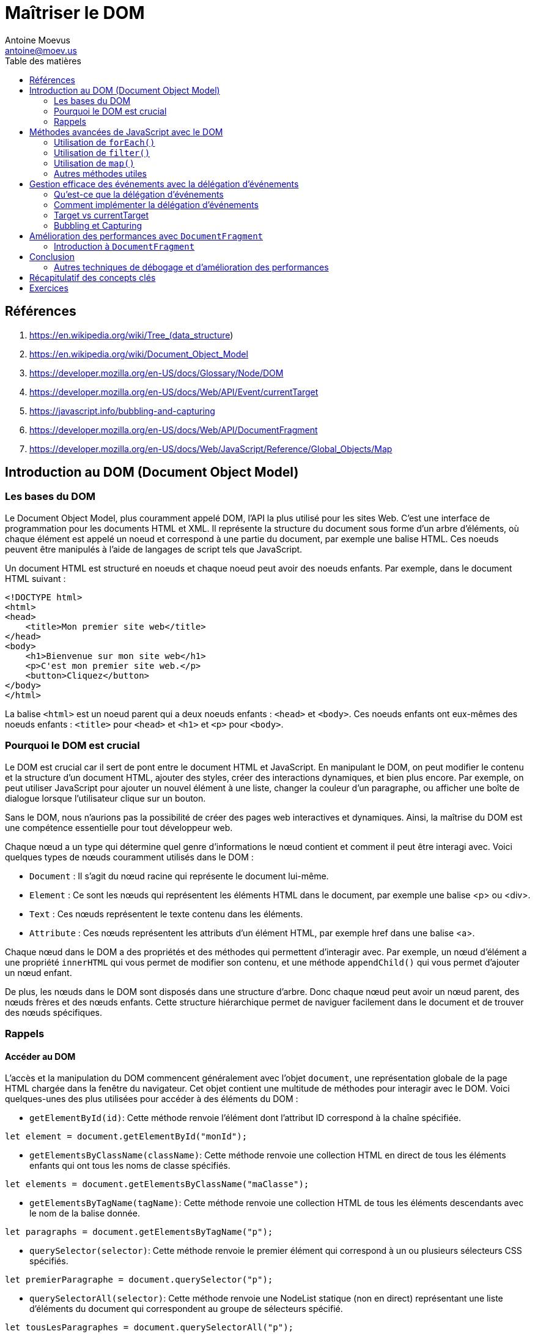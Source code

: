 = Maîtriser le DOM
Antoine Moevus <antoine@moev.us>;
:doctype: book
:toc:
:toc-title: Table des matières
:source-highlighter: rouge
:rouge-style: github
:mmdc: ./node_modules/.bin/mmdc
:mermaid:  ./node_modules/.bin/mermaid

<<<

== Références

. https://en.wikipedia.org/wiki/Tree_(data_structure)
. https://en.wikipedia.org/wiki/Document_Object_Model
. https://developer.mozilla.org/en-US/docs/Glossary/Node/DOM
. https://developer.mozilla.org/en-US/docs/Web/API/Event/currentTarget
. https://javascript.info/bubbling-and-capturing
. https://developer.mozilla.org/en-US/docs/Web/API/DocumentFragment
. https://developer.mozilla.org/en-US/docs/Web/JavaScript/Reference/Global_Objects/Map

== Introduction au DOM (Document Object Model)

=== Les bases du DOM
Le Document Object Model, plus couramment appelé DOM, l'API la plus utilisé pour les sites Web. C'est une interface de programmation pour les documents HTML et XML. Il représente la structure du document sous forme d'un arbre d'éléments, où chaque élément est appelé un noeud et correspond à une partie du document, par exemple une balise HTML. Ces noeuds peuvent être manipulés à l'aide de langages de script tels que JavaScript. 

Un document HTML est structuré en noeuds et chaque noeud peut avoir des noeuds enfants. Par exemple, dans le document HTML suivant :

[source, html]
----
<!DOCTYPE html>
<html>
<head>
    <title>Mon premier site web</title>
</head>
<body>
    <h1>Bienvenue sur mon site web</h1>
    <p>C'est mon premier site web.</p>
    <button>Cliquez</button>
</body>
</html>
----

La balise `<html>` est un noeud parent qui a deux noeuds enfants : `<head>` et `<body>`. Ces noeuds enfants ont eux-mêmes des noeuds enfants : `<title>` pour `<head>` et `<h1>` et `<p>` pour `<body>`.

=== Pourquoi le DOM est crucial
Le DOM est crucial car il sert de pont entre le document HTML et JavaScript. En manipulant le DOM, on peut modifier le contenu et la structure d'un document HTML, ajouter des styles, créer des interactions dynamiques, et bien plus encore. Par exemple, on peut utiliser JavaScript pour ajouter un nouvel élément à une liste, changer la couleur d'un paragraphe, ou afficher une boîte de dialogue lorsque l'utilisateur clique sur un bouton.

Sans le DOM, nous n'aurions pas la possibilité de créer des pages web interactives et dynamiques. Ainsi, la maîtrise du DOM est une compétence essentielle pour tout développeur web.

Chaque nœud a un type qui détermine quel genre d'informations le nœud contient et comment il peut être interagi avec. Voici quelques types de nœuds couramment utilisés dans le DOM :

* `Document` : Il s'agit du nœud racine qui représente le document lui-même.
* ``Element`` : Ce sont les nœuds qui représentent les éléments HTML dans le document, par exemple une balise <p> ou <div>.
* ``Text`` : Ces nœuds représentent le texte contenu dans les éléments.
* ``Attribute`` : Ces nœuds représentent les attributs d'un élément HTML, par exemple href dans une balise <a>.

Chaque nœud dans le DOM a des propriétés et des méthodes qui permettent d'interagir avec. Par exemple, un nœud d'élément a une propriété `innerHTML` qui vous permet de modifier son contenu, et une méthode `appendChild()` qui vous permet d'ajouter un nœud enfant.

De plus, les nœuds dans le DOM sont disposés dans une structure d'arbre. Donc chaque nœud peut avoir un nœud parent, des nœuds frères et des nœuds enfants. Cette structure hiérarchique permet de naviguer facilement dans le document et de trouver des nœuds spécifiques.

=== Rappels

==== Accéder au DOM

L'accès et la manipulation du DOM commencent généralement avec l'objet `document`, une représentation globale de la page HTML chargée dans la fenêtre du navigateur. Cet objet contient une multitude de méthodes pour interagir avec le DOM. Voici quelques-unes des plus utilisées pour accéder à des éléments du DOM :

* `getElementById(id)`: Cette méthode renvoie l'élément dont l'attribut ID correspond à la chaîne spécifiée.

[source, javascript]
----
let element = document.getElementById("monId");
----

* `getElementsByClassName(className)`: Cette méthode renvoie une collection HTML en direct de tous les éléments enfants qui ont tous les noms de classe spécifiés.

[source, javascript]
----
let elements = document.getElementsByClassName("maClasse");
----

* `getElementsByTagName(tagName)`: Cette méthode renvoie une collection HTML de tous les éléments descendants avec le nom de la balise donnée.

[source, javascript]
----
let paragraphs = document.getElementsByTagName("p");
----

* `querySelector(selector)`: Cette méthode renvoie le premier élément qui correspond à un ou plusieurs sélecteurs CSS spécifiés.

[source, javascript]
----
let premierParagraphe = document.querySelector("p");
----

* `querySelectorAll(selector)`: Cette méthode renvoie une NodeList statique (non en direct) représentant une liste d'éléments du document qui correspondent au groupe de sélecteurs spécifié.

[source, javascript]
----
let tousLesParagraphes = document.querySelectorAll("p");
----

Ces méthodes fournissent un moyen facile et flexible d'accéder à n'importe quel élément du DOM. Vous pouvez les utiliser pour sélectionner un élément à partir duquel vous pouvez ensuite naviguer vers d'autres éléments à l'aide de propriétés comme `parentNode`, `nextSibling`, `children`, etc.


==== Parcourir le DOM

Le DOM offre plusieurs méthodes pour naviguer à travers les noeuds. Par exemple :

[source, javascript]
----
let element = document.querySelector("h1"); // sélectionne le premier élément <h1>

console.log(element.parentNode); // affiche le noeud parent de <h1>, c'est-à-dire <body>

console.log(element.nextSibling); // affiche le noeud frère suivant de <h1>, c'est-à-dire <p>

console.log(element.firstChild); // affiche le premier noeud enfant de <h1>, c'est-à-dire le noeud texte "Bienvenue sur mon site web"
----

Ces méthodes nous permettent de naviguer de haut en bas (parent à enfant), de bas en haut (enfant à parent), et latéralement (entre les noeuds frères) dans l'arbre du DOM.

Il est également possible de parcourir tous les noeuds enfants d'un élément donné en utilisant la propriété `childNodes` :

[source, javascript]
----
let body = document.querySelector("body"); // sélectionne le premier élément <body>

for(let i = 0; i < body.childNodes.length; i++) {
    console.log(body.childNodes[i]); // affiche chaque noeud enfant de <body>
}
----

Notez que `childNodes` inclut tous les types de noeuds, y compris les noeuds texte et les commentaires. Si vous souhaitez seulement parcourir les éléments enfants (les noeuds de type ``Element``), vous pouvez utiliser la propriété `children` à la place.


==== Modifier le DOM

Avec JavaScript, vous pouvez non seulement lire la structure du DOM, mais aussi la modifier. Vous pouvez changer le contenu d'un élément, ajouter ou supprimer des éléments, changer des attributs, et plus encore. Voici quelques exemples :

[source, javascript]
----
let titre = document.querySelector("h1"); // sélectionne le premier élément <h1>

// Changer le contenu d'un élément
titre.textContent = "Bienvenue sur mon SUPER site web";

// Changer un attribut
titre.setAttribute("id", "mon-titre"); // ajoute l'attribut id avec la valeur "mon-titre"

// Ajouter un nouvel élément
let nouveauParagraphe = document.createElement("p"); // crée un nouvel élément <p>
nouveauParagraphe.textContent = "C'est mon deuxième site web.";
document.body.appendChild(nouveauParagraphe); // ajoute le nouvel élément à la fin de <body>

// Supprimer un élément
let ancienParagraphe = document.querySelector("p"); // sélectionne le premier élément <p>
document.body.removeChild(ancienParagraphe); // supprime l'élément de <body>
----


==== Écouter et réagir aux événements avec `addEventListener`

Dans les exemples précédents, nous avons modifié le DOM de manière programmée. Mais la plupart du temps, vous voudrez modifier le DOM en réponse à des actions de l'utilisateur, comme un clic sur un bouton, la saisie de texte dans un champ de formulaire, etc. Pour cela, vous pouvez utiliser la méthode `addEventListener`.

La méthode `addEventListener` permet d'ajouter une fonction qui sera exécutée chaque fois qu'un certain événement se produit sur un élément. Par exemple, si vous voulez exécuter une fonction chaque fois que l'utilisateur clique sur un bouton, vous pouvez faire comme suit :

[source, javascript]
----
let bouton = document.querySelector("button"); // sélectionne le premier élément <button>

bouton.addEventListener("click", function() {
    // Cette fonction sera exécutée chaque fois que l'utilisateur clique sur le bouton
    alert("Merci d'avoir cliqué sur le bouton !");
});
----

Il existe de nombreux types d'événements que vous pouvez écouter avec `addEventListener`, comme `"click"`, `"mouseover"`, `"keydown"`, `"load"`, et bien d'autres. De plus, la fonction que vous passez à `addEventListener` reçoit un argument qui est un objet d'événement contenant des informations sur l'événement, comme l'élément qui a déclenché l'événement, la position de la souris, la touche du clavier qui a été pressée, etc.


== Méthodes avancées de JavaScript avec le DOM

Prenons le fichier HTML suivant:

[source, html]
----
<!DOCTYPE html>
<html>
<head>
    <title>Exemple de manipulation DOM</title>
    <style>
        .ancien {
            text-decoration: line-through;
        }
    </style>
</head>
<body>
    <h1>Ma liste de tâches</h1>
    <p id="introduction">Voici une liste des choses que je dois faire aujourd'hui.</p>
    <ul id="liste-de-taches">
        <li class="tache ancien">Acheter du lait</li>
        <li class="tache">Récupérer le linge</li>
        <li class="tache">Faire du yoga</li>
        <li class="tache">Préparer le dîner</li>
        <li class="tache">Lire un livre</li>
    </ul>
    <p id="conclusion">Il semble que j'ai une journée bien remplie devant moi!</p>

    <script src="script.js"></script>
</body>
</html>
----


=== Utilisation de `forEach()`

La méthode `forEach()` exécute une fonction donnée sur chaque élément d'un tableau. Cette méthode ne renvoie rien, ce qui la différencie des autres méthodes de tableau telles que `filter()`, `map()` et `reduce()` qui renvoient un nouveau tableau.

Il est à noter que `forEach()` ne modifie pas le tableau original, mais il exécute la fonction de rappel pour chaque élément du tableau.

Voici un exemple d'utilisation de `forEach()` pour ajouter un gestionnaire d'événements à chaque élément d'une liste de paragraphes:

[source, javascript]
----
let paragraphs = document.getElementsByTagName("p"); 
Array.from(paragraphs).forEach(p => {
  p.addEventListener('click', function(event) {
    alert('Vous avez cliqué sur un paragraphe.');
  });
});
----

=== Utilisation de `filter()`

La méthode `filter()` en JavaScript crée un nouveau tableau avec tous les éléments qui passent le test mis en place par la fonction de rappel fournie. Elle est généralement utilisée pour filtrer les éléments d'un tableau qui correspondent à certains critères.

[source, javascript]
----
let paragraphs = document.getElementsByTagName("p"); 
let importantParagraphs = Array.from(paragraphs).filter(p => p.textContent.includes("important"));
----

=== Utilisation de `map()`

La méthode `map()` crée un nouveau tableau avec les résultats de l'appel d'une fonction pour chaque élément du tableau. Elle est généralement utilisée pour créer un nouveau tableau basé sur les valeurs d'un tableau existant.

[source, javascript]
----
let paragraphs = document.getElementsByTagName("p"); 
let paragraphTexts = Array.from(paragraphs).map(p => p.textContent); // Retourne un tableau de String. 
// Chaque valeur est le texte contenud dans le paragraphe.
----
[source, javascript]
----
let tasks = document.getElementsByClassName("tache");
// Alternative: let tasks = document.querySelectorAll(".tache");
let taskTexts = Array.from(tasks).map(task => task.textContent); 
// Chaque valeur est le texte contenu dans l'élément ayant `class="tache"`.
----


Il est parfois préférable de travailler directement avec l'élément parent, ce qui n'est pas compliqué:

[source, javascript]
----
let listeDeTaches = document.querySelector("#liste-de-taches");
let itemsDeTache = Array.from(listeDeTaches.children);
let textesDeTache = itemsDeTache.map(item => item.textContent);
console.log(textesDeTache);
----

=== Autres méthodes utiles

Il existe également d'autres méthodes utiles comme `reduce()`, `some()`, `every()`, etc., qui peuvent être utilisées pour manipuler et travailler avec les tableaux en JavaScript. Il est important de noter que ces méthodes ne modifient pas le tableau original mais renvoient un nouveau tableau 

Par exemple, `reduce()` peut être utilisé pour réduire un tableau à une seule valeur, `some()` vérifie si au moins un élément du tableau passe le test mis en place par la fonction de rappel, et `every()` vérifie si tous les éléments passent le test.

== Gestion efficace des événements avec la délégation d'événements

=== Qu'est-ce que la délégation d'événements
La délégation d'événements est une technique en JavaScript où un événement est ajouté à un seul élément parent, plutôt qu'à plusieurs éléments enfants. Cette technique tire parti du fait que les événements en JavaScript "remontent" (bubbling) dans le DOM. Lorsqu'un événement se produit sur un élément enfant, cet événement est également déclenché sur l'élément parent.

La délégation d'événements peut améliorer les performances de votre page, car elle permet de réduire le nombre d'écouteurs d'événements que vous devez ajouter à votre page. Au lieu d'ajouter un écouteur d'événements à chaque élément enfant, vous pouvez ajouter un seul écouteur d'événements à l'élément parent.

=== Comment implémenter la délégation d'événements
La mise en œuvre de la délégation d'événements consiste à ajouter un écouteur d'événements à un élément parent, puis à utiliser la propriété `target` de l'événement pour déterminer quel élément enfant a déclenché l'événement. Voici comment vous pouvez le faire :

[source, javascript]
----
let listeDeTaches = document.querySelector("#liste-de-taches");

listeDeTaches.addEventListener("click", function(e) {
    if (e.target.tagName === "li") {
        e.target.classList.toggle("complet");
    }
});
----

Dans cet exemple, nous avons ajouté un écouteur d'événements "click" à l'élément "#liste-de-taches". Lorsqu'un événement "click" se produit sur l'un des éléments enfants de "#liste-de-taches", l'événement est également déclenché sur "#liste-de-taches". Ensuite, dans la fonction de rappel de l'écouteur d'événements, nous vérifions si l'élément qui a déclenché l'événement était un élément "li". Si c'est le cas, nous basculons (ajoutons ou supprimons) la classe "complet" de cet élément.

Voici un exemple au complet:

[source, html]
----
<!DOCTYPE html>
<html>
<head>
    <title>Délégation d'événements</title>
    <style>
        .conteneur {
            width: 400px;
            display: flex;
            flex-wrap: wrap;
            gap: 10px;
            justify-content: space-around;
        }
        .vignette {
            width: 100px;
            height: 100px;
            border: 1px solid black;
            padding: 10px;
            text-align: center;
        }
    </style>
</head>
<body>
    <div id="conteneur" class="conteneur">
        <div class="vignette">Vignette 1</div>
        <div class="vignette">Vignette 2</div>
        <div class="vignette">Vignette 3</div>
        <div class="vignette">Vignette 4</div>
        <div class="vignette">Vignette 5</div>
        <div class="vignette">Vignette 6</div>
        <div class="vignette">Vignette 7</div>
        <div class="vignette">Vignette 8</div>
        <div class="vignette">Vignette 9</div>
    </div>

    <script>
        let conteneur = document.querySelector("#conteneur");

        conteneur.addEventListener("click", function(e) {
            if (e.target.classList.contains("vignette")) {
                alert(e.target.textContent + " a été cliqué");
            }
        });
    </script>
</body>
</html>
----


=== Target vs currentTarget

Lors de la manipulation d'événements dans JavaScript, deux propriétés de l'objet Event sont souvent utilisées : `target` et `currentTarget`. Ces deux propriétés peuvent parfois sembler similaires, mais elles ont des différences cruciales.

==== `event.target`

`event.target` fait référence à l'élément sur lequel l'événement a été déclenché. C'est l'élément qui a effectivement "causé" l'événement. Si vous cliquez sur un bouton, par exemple, l'objet Event qui est passé à votre gestionnaire d'événements aura sa propriété `target` définie sur l'élément bouton.

==== `event.currentTarget`

D'autre part, `event.currentTarget` fait toujours référence à l'élément sur lequel l'écouteur d'événements a été attaché. Dans le cas de la délégation d'événements, où l'écouteur est attaché à un élément parent et que l'événement est déclenché par un élément enfant, `event.currentTarget` sera l'élément parent.

Pour résumer, alors que `event.target` est l'élément qui a "causé" l'événement, `event.currentTarget` est l'élément qui "écoute" l'événement.


=== Bubbling et Capturing

Imaginez une grande fête avec beaucoup d'invités. Lors de cette fête, vous décidez de raconter une blague à un ami. Tout le monde autour de vous entend votre blague, rit et la répète à leurs voisins. C'est ce qu'on appelle le "bubbling" (ébullition) : l'information (la blague) commence par vous et se propage à tous ceux qui sont autour.

Maintenant, imaginez que vous êtes à la même fête, mais cette fois, une superstar entre dans la pièce. Tout le monde se tait et tourne son attention vers la superstar. C'est ce qu'on appelle le "capturing" (capture) : l'information (la superstar entrant) commence à partir du plus grand groupe (tous les invités de la fête) et se dirige vers la cible spécifique (la superstar).

Dans le monde de JavaScript, lorsque vous cliquez sur un élément, l'information sur cet événement peut voyager de deux façons : du haut vers le bas (capturing) ou du bas vers le haut (bubbling). En général, on utilise surtout le bubbling, mais il est bon de savoir que les deux existent.


== Amélioration des performances avec `DocumentFragment`

=== Introduction à `DocumentFragment`
Le `DocumentFragment` est une caractéristique du DOM qui permet de créer un noeud de document minimal qui n'a pas de parent. Il est utilisé comme une version légère d'un `Document` et aide à améliorer les performances en évitant les opérations de reflow (recalcul de la disposition des éléments) et de repaint (redessin) inutiles lorsque vous ajoutez ou retirez plusieurs noeuds en même temps.

Voici un exemple de la manière dont vous pouvez utiliser `DocumentFragment` :

[source, javascript]
----
let fragment = document.createDocumentFragment(); // Crée un nouveau DocumentFragment.
let nombres = ['Un', 'Deux', 'Trois'];

// Ajoute chaque nombre à un élément de liste, puis ajoute cet élément au DocumentFragment.
nombres.forEach((nombre) => {
  let item = document.createElement('li');
  item.textContent = nombre;
  fragment.appendChild(item);
});

document.getElementById('ma-liste').appendChild(fragment); // Ajoute tous les éléments de la liste en une seule opération.
----

== Conclusion

=== Autres techniques de débogage et d'amélioration des performances
Il existe de nombreuses autres techniques que vous pouvez utiliser pour améliorer les performances de vos scripts JavaScript et de votre DOM.

- Utilisation des outils de débogage du navigateur : Chaque navigateur dispose d'outils de développement intégrés qui peuvent vous aider à identifier les goulots d'étranglement de performance. Par exemple, dans Google Chrome, l'onglet "Performance" de DevTools fournit une analyse détaillée de la performance en mesurant le temps passé par divers aspects de votre page lors du chargement et de l'exécution. Il mesure le temps passé par le rendu, les scripts, la mise en page, etc.

- Utilisation de `requestAnimationFrame` pour les animations : Lorsque vous créez des animations avec JavaScript, l'utilisation de `requestAnimationFrame` plutôt que `setTimeout` ou `setInterval` peut améliorer considérablement les performances. Cette fonction vous permet de contrôler le taux de rafraîchissement de l'animation pour qu'il corresponde à celui de l'écran de l'utilisateur, évitant ainsi les animations saccadées ou lentes.

- Minimisation des manipulations du DOM : Chaque fois que vous modifiez le DOM, le navigateur peut devoir recalculer la mise en page de la page, ce qui peut être coûteux en termes de performance. Essayez de regrouper vos modifications du DOM autant que possible, et évitez de faire des modifications qui forcent le navigateur à recalculer la mise en page.

- Utilisation de structures de données efficaces : L'efficacité de vos scripts peut souvent être améliorée en utilisant des structures de données appropriées. Par exemple, si vous devez souvent chercher des éléments dans un grand ensemble de données, l'utilisation d'un `Set` ou d'une `Map` peut être plus rapide que l'utilisation d'un tableau.

- Limitation de la portée de vos sélections de DOM : Lorsque vous utilisez des méthodes telles que `document.querySelector` ou `document.getElementById`, le navigateur doit parcourir le DOM pour trouver les éléments correspondants. Si vous pouvez limiter la portée de la recherche à un sous-ensemble plus petit du DOM, cela peut améliorer les performances.

- Utilisation de Web Workers : Les Web Workers vous permettent d'exécuter du JavaScript sur un fil d'exécution séparé, ce qui peut améliorer les performances pour les scripts de longue durée ou intensifs en calcul.

- Utilisation de Service Workers : Les Service Workers permettent de mettre en cache les ressources de votre site web dans le navigateur de l'utilisateur, ce qui peut améliorer considérablement les temps de chargement.

- Optimisation des images et autres ressources : Les images non optimisées ou trop grandes peuvent ralentir le chargement de votre page. Utilisez des formats d'image optimisés et compressez vos images autant que possible sans perdre de qualité perceptible. De même, essayez de minimiser l'utilisation de CSS et de JavaScript inutiles.

- Utilisation de la mise en cache du navigateur : Le navigateur de l'utilisateur peut mettre en cache des ressources telles que les fichiers CSS, JavaScript et les images, ce qui peut accélérer le chargement des pages. Vous pouvez contrôler la mise en cache en utilisant les

- Asynchronisme : L'utilisation de code asynchrone peut améliorer la réactivité de votre page en permettant au navigateur de continuer à traiter d'autres tâches pendant que le code asynchrone s'exécute. Les Promesses et les fonctions asynchrones sont deux constructions clés pour écrire du code asynchrone en JavaScript.




== Récapitulatif des concepts clés

Dans cette leçon, nous avons couvert un large éventail de concepts clés liés à la manipulation du DOM avec JavaScript. Voici un récapitulatif des points essentiels à retenir :

* Le Document Object Model (DOM) : Il s'agit d'une interface de programmation pour les documents HTML et XML. Il représente la structure du document sous forme d'un arbre d'éléments, où chaque élément est appelé un noeud. Ces noeuds peuvent être manipulés avec JavaScript.

** Parcours du DOM : Vous pouvez accéder aux éléments du DOM en utilisant des méthodes comme `document.getElementById`, `document.querySelector` et leurs variantes. Vous pouvez également naviguer dans l'arbre du DOM en utilisant des propriétés comme `parentNode`, `childNodes`, `firstChild`, `lastChild`, `nextSibling` et `previousSibling`.

** Modification du DOM : JavaScript vous permet de modifier le contenu du DOM, de changer les attributs des éléments et même d'ajouter ou de supprimer des éléments. Des méthodes comme `createElement`, `appendChild`, `removeChild`, `setAttribute` et `removeAttribute` sont couramment utilisées pour ces tâches.

** Gestion des événements : JavaScript vous permet d'écouter et de réagir aux événements qui se produisent dans le DOM, comme les clics de souris, les frappes de touches, les changements de formulaire, etc. Pour cela, vous utilisez principalement la méthode `addEventListener`.

* Délégation d'événements : Il s'agit d'une technique qui consiste à écouter les événements sur un parent commun plutôt que sur chaque enfant individuellement. Cela peut améliorer les performances et simplifier votre code, en particulier lorsque vous avez de nombreux éléments sur lesquels vous devez écouter des événements.

* Amélioration des performances : Il existe de nombreuses techniques pour améliorer les performances de vos scripts JavaScript et de votre manipulation du DOM. L'utilisation de `DocumentFragment` pour regrouper les modifications du DOM, l'utilisation d'outils de débogage, l'utilisation de `requestAnimationFrame` pour les animations, l'optimisation de vos sélections de DOM et l'utilisation de Web Workers sont quelques-unes des techniques que nous avons discutées.


== Exercices

1. Créez une page HTML simple avec un certain nombre d'éléments `<p>`. Utilisez JavaScript pour parcourir ces éléments et modifiez le contenu de chaque élément pour y inclure le numéro d'index de l'élément.

2. En utilisant la page HTML créée dans l'exercice précédent, ajoutez un gestionnaire d'événements qui change la couleur de l'élément `<p>` lorsqu'on clique dessus. Essayez d'implémenter cela avec et sans délégation d'événements.

3. Créez une nouvelle page HTML avec une liste non ordonnée. Utilisez JavaScript pour ajouter un nouvel élément de liste à la liste chaque fois que l'utilisateur appuie sur une certaine touche du clavier (par exemple, la touche Entrée).

4. Dans un document HTML existant, utilisez JavaScript pour sélectionner un élément par son ID, puis modifiez un de ses attributs (par exemple, changez la couleur de fond).

5. Créez un tableau d'objets JavaScript, où chaque objet représente une personne avec un nom et un âge. En utilisant ce tableau, créez dynamiquement une table HTML pour afficher ces informations. Essayez d'utiliser `DocumentFragment` pour cette tâche.

6. À l'aide d'une page HTML existante, utilisez JavaScript pour sélectionner tous les éléments d'une certaine classe et changez un de leurs styles CSS.

7. Utilisez `requestAnimationFrame` pour créer une animation simple sur votre page, comme un élément qui se déplace à travers l'écran.

8. À l'aide d'une page HTML existante, utilisez les outils de débogage de votre navigateur pour identifier et corriger un problème de performance.

